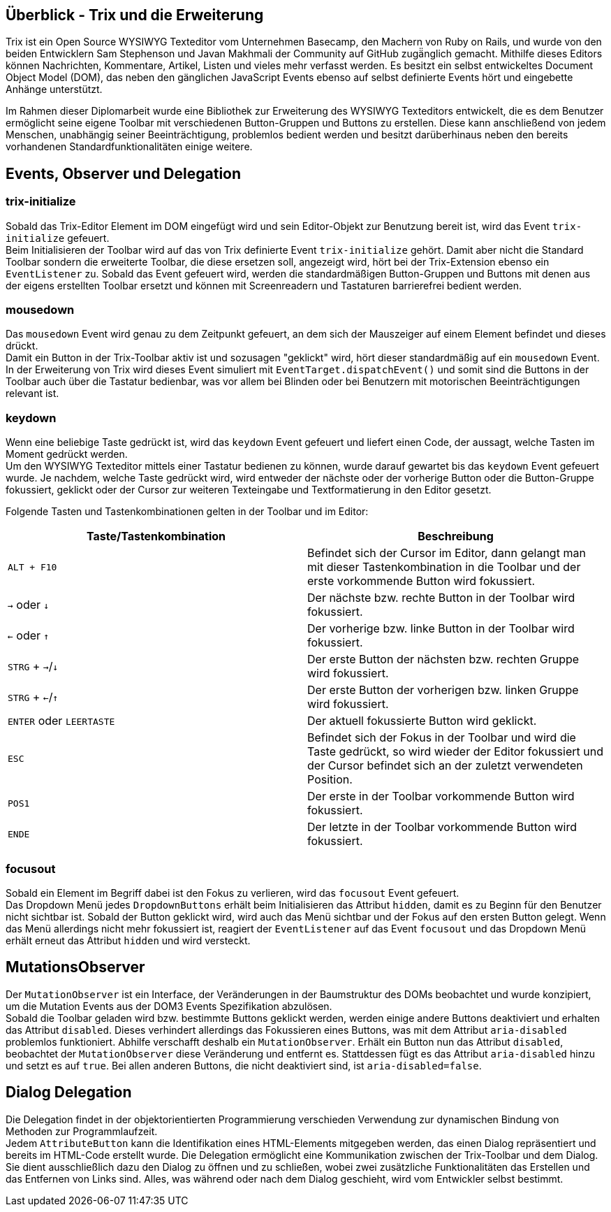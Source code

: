 == Überblick - Trix und die Erweiterung
Trix ist ein Open Source WYSIWYG Texteditor vom Unternehmen Basecamp, den Machern von Ruby on Rails, und wurde von den beiden Entwicklern Sam Stephenson und Javan Makhmali der Community auf GitHub zugä̈nglich gemacht. Mithilfe dieses Editors können Nachrichten, Kommentare, Artikel, Listen und vieles mehr verfasst werden. Es besitzt ein selbst entwickeltes Document Object Model (DOM), das neben den gänglichen JavaScript Events ebenso auf selbst definierte Events hört und eingebette Anhänge unterstützt.

Im Rahmen dieser Diplomarbeit wurde eine Bibliothek zur Erweiterung des WYSIWYG Texteditors entwickelt, die es dem Benutzer ermöglicht seine eigene Toolbar mit verschiedenen Button-Gruppen und Buttons zu erstellen. Diese kann anschließend von jedem Menschen, unabhängig seiner Beeinträchtigung, problemlos bedient werden und besitzt darüberhinaus neben den bereits vorhandenen Standardfunktionalitäten einige weitere.

== Events, Observer und Delegation

=== trix-initialize
Sobald das Trix-Editor Element im DOM eingefügt wird und sein Editor-Objekt zur Benutzung bereit ist, wird das Event `trix-initialize` gefeuert. +
Beim Initialisieren der Toolbar wird auf das von Trix definierte Event `trix-initialize` gehört. Damit aber nicht die Standard Toolbar sondern die erweiterte Toolbar, die diese ersetzen soll, angezeigt wird, hört bei der Trix-Extension ebenso ein `EventListener` zu. Sobald das Event gefeuert wird, werden die
standardmäßigen Button-Gruppen und Buttons mit denen aus der eigens erstellten Toolbar ersetzt und können
mit Screenreadern und Tastaturen barrierefrei bedient werden.

=== mousedown
Das `mousedown` Event wird genau zu dem Zeitpunkt gefeuert, an dem sich der Mauszeiger auf einem Element befindet und dieses drückt. +
Damit ein Button in der Trix-Toolbar aktiv ist und sozusagen "geklickt" wird, hört dieser standardmäßig auf ein `mousedown` Event. In der Erweiterung von Trix wird dieses Event simuliert mit `EventTarget.dispatchEvent()` und somit sind die Buttons in der Toolbar auch über die Tastatur bedienbar, was vor allem bei Blinden oder bei Benutzern mit motorischen Beeinträchtigungen relevant ist.

=== keydown
Wenn eine beliebige Taste gedrückt ist, wird das `keydown` Event gefeuert und liefert einen Code, der aussagt, welche Tasten im Moment gedrückt werden. +
Um den WYSIWYG Texteditor mittels einer Tastatur bedienen zu können, wurde darauf gewartet bis das `keydown` Event gefeuert wurde. Je nachdem, welche Taste gedrückt wird, wird entweder der nächste oder der vorherige Button oder die Button-Gruppe fokussiert, geklickt oder der Cursor zur weiteren Texteingabe und Textformatierung in den Editor gesetzt.

Folgende Tasten und Tastenkombinationen gelten in der Toolbar und im Editor:

[%header,cols=2*]
|===
| Taste/Tastenkombination
| Beschreibung

| `ALT + F10`                              | Befindet sich der Cursor im Editor, dann gelangt man mit dieser Tastenkombination in die Toolbar und der erste vorkommende Button wird fokussiert.
| `→` oder `↓`                             | Der nächste bzw. rechte Button in der Toolbar wird fokussiert.
| `←` oder `↑`                             | Der vorherige bzw. linke Button in der Toolbar wird fokussiert.
| `STRG` + `→`/`↓`                         | Der erste Button der nächsten bzw. rechten Gruppe wird fokussiert.
| `STRG` + `←`/`↑`                         | Der erste Button der vorherigen bzw. linken Gruppe wird fokussiert.
| `ENTER` oder `LEERTASTE`                 | Der aktuell fokussierte Button wird geklickt.
| `ESC`                                 | Befindet sich der Fokus in der Toolbar und wird die Taste gedrückt, so wird wieder der Editor fokussiert und der Cursor befindet sich an der zuletzt verwendeten Position.
| `POS1`                                   | Der erste in der Toolbar vorkommende Button wird fokussiert.
| `ENDE`                                   | Der letzte in der Toolbar vorkommende Button wird fokussiert.
|===

=== focusout
Sobald ein Element im Begriff dabei ist den Fokus zu verlieren, wird das `focusout` Event gefeuert. +
Das Dropdown Menü jedes `DropdownButtons` erhält beim Initialisieren das Attribut `hidden`, damit es zu Beginn für den Benutzer nicht sichtbar ist. Sobald der Button geklickt wird, wird auch das Menü sichtbar und der Fokus auf den ersten Button gelegt. Wenn das Menü allerdings nicht mehr fokussiert ist, reagiert der `EventListener` auf das Event `focusout` und das Dropdown Menü erhält erneut das Attribut `hidden` und wird versteckt.

== MutationsObserver
Der `MutationObserver` ist ein Interface, der Veränderungen in der Baumstruktur des DOMs beobachtet und wurde konzipiert, um die Mutation Events aus der DOM3 Events Spezifikation abzulösen. +
Sobald die Toolbar geladen wird bzw. bestimmte Buttons geklickt werden, werden einige andere Buttons deaktiviert und erhalten das Attribut `disabled`. Dieses verhindert allerdings das Fokussieren eines Buttons, was mit dem Attribut `aria-disabled` problemlos funktioniert. Abhilfe verschafft deshalb ein `MutationObserver`. Erhält ein Button nun das Attribut `disabled`, beobachtet der `MutationObserver` diese Veränderung und entfernt es. Stattdessen fügt es das Attribut `aria-disabled` hinzu und setzt es auf `true`. Bei allen anderen Buttons, die nicht deaktiviert sind, ist `aria-disabled=false`.

== Dialog Delegation
Die Delegation findet in der objektorientierten Programmierung verschieden Verwendung zur dynamischen Bindung von Methoden zur Programmlaufzeit. +
Jedem `AttributeButton` kann die Identifikation eines HTML-Elements mitgegeben werden, das einen Dialog repräsentiert und bereits im HTML-Code erstellt wurde. Die Delegation ermöglicht eine Kommunikation zwischen der Trix-Toolbar und dem Dialog. Sie dient ausschließlich dazu den Dialog zu öffnen und zu schließen, wobei zwei zusätzliche Funktionalitäten das Erstellen und das Entfernen von Links sind. Alles, was während oder nach dem Dialog geschieht, wird vom Entwickler selbst bestimmt.